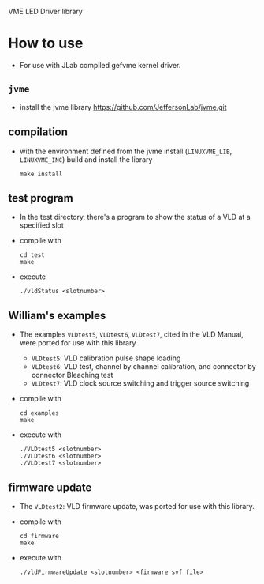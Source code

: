 VME LED Driver library

* How to use
- For use with JLab compiled gefvme kernel driver.

** =jvme=
- install the jvme library
  https://github.com/JeffersonLab/jvme.git
  
** compilation
- with the environment defined from the jvme install (=LINUXVME_LIB=, =LINUXVME_INC=) build and install the library
  #+begin_src shell
make install
  #+end_src

** test program
- In the test directory, there's a program to show the status of a VLD at a specified slot
- compile with
  #+begin_src shell
    cd test
    make
  #+end_src
- execute
  #+begin_src shell
    ./vldStatus <slotnumber>
  #+end_src

** William's examples
- The examples =VLDtest5=, =VLDtest6=, =VLDtest7=, cited in the VLD Manual, were ported for use with this library
  - =VLDtest5=: VLD calibration pulse shape loading
  - =VLDtest6=: VLD test, channel by channel calibration, and connector by connector Bleaching test
  - =VLDtest7=: VLD clock source switching and trigger source switching
- compile with
  #+begin_src shell
    cd examples
    make
  #+end_src
- execute with
  #+begin_src shell
    ./VLDtest5 <slotnumber>
    ./VLDtest6 <slotnumber>
    ./VLDtest7 <slotnumber>
  #+end_src

** firmware update
- The =VLDtest2=: VLD firmware update, was ported for use with this library.
- compile with
  #+begin_src shell
    cd firmware
    make
  #+end_src
- execute with
  #+begin_src shell
    ./vldFirmwareUpdate <slotnumber> <firmware svf file>
  #+end_src


